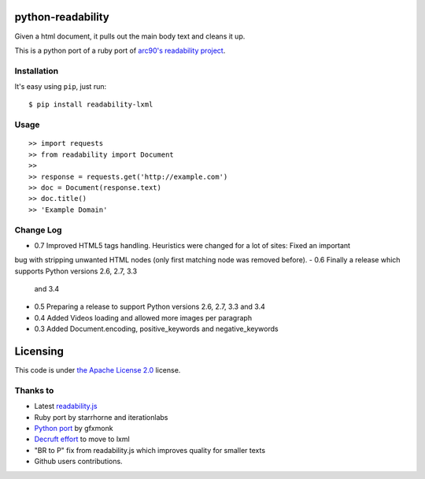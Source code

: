 .. image:: https://travis-ci.org/buriy/python-readability.svg?branch=master
    :target: https://travis-ci.org/buriy/python-readability


python-readability
==================

Given a html document, it pulls out the main body text and cleans it up.

This is a python port of a ruby port of `arc90's readability
project <http://lab.arc90.com/experiments/readability/>`__.

Installation
------------

It's easy using ``pip``, just run:

::

    $ pip install readability-lxml

Usage
-----

::

    >> import requests
    >> from readability import Document
    >>
    >> response = requests.get('http://example.com')
    >> doc = Document(response.text)
    >> doc.title()
    >> 'Example Domain'

Change Log
----------

-  0.7 Improved HTML5 tags handling. Heuristics were changed for a lot of sites: Fixed an important
bug with stripping unwanted HTML nodes (only first matching node was removed before).
-  0.6 Finally a release which supports Python versions 2.6, 2.7, 3.3
   and 3.4
-  0.5 Preparing a release to support Python versions 2.6, 2.7, 3.3 and
   3.4
-  0.4 Added Videos loading and allowed more images per paragraph
-  0.3 Added Document.encoding, positive\_keywords and
   negative\_keywords

Licensing
=========

This code is under `the Apache License
2.0 <http://www.apache.org/licenses/LICENSE-2.0>`__ license.

Thanks to
---------

-  Latest
   `readability.js <https://github.com/MHordecki/readability-redux/blob/master/readability/readability.js>`__
-  Ruby port by starrhorne and iterationlabs
-  `Python port <https://github.com/gfxmonk/python-readability>`__ by
   gfxmonk
-  `Decruft
   effort <http://www.minvolai.com/blog/decruft-arc90s-readability-in-python/>`__
   to move to lxml
-  "BR to P" fix from readability.js which improves quality for smaller
   texts
-  Github users contributions.

